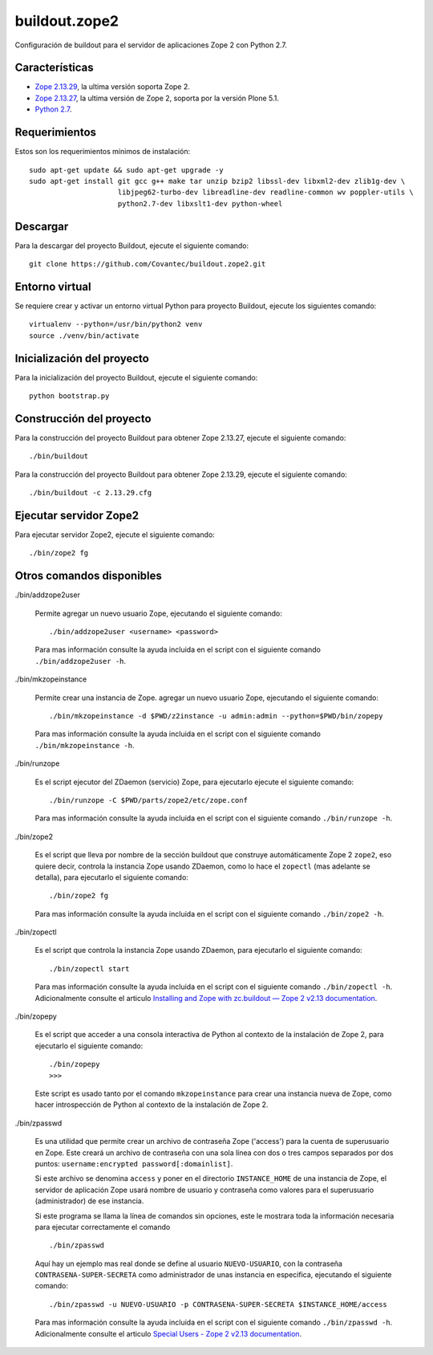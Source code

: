 ==============
buildout.zope2
==============

Configuración de buildout para el servidor de aplicaciones Zope 2 con Python 2.7.

.. image:: https://travis-ci.org/Covantec/buildout.zope2.svg?branch=master
   :target: https://travis-ci.org/Covantec/buildout.zope2


Características
===============

- `Zope 2.13.29 <https://pypi.org/project/Zope2/2.13.29/>`_, la ultima versión soporta Zope 2.

- `Zope 2.13.27 <https://pypi.org/project/Zope2/2.13.27/>`_, la ultima versión de Zope 2, soporta por la versión Plone 5.1.

- `Python 2.7 <https://www.python.org/download/releases/2.7/>`_.


Requerimientos
==============

Estos son los requerimientos mínimos de instalación: ::

  sudo apt-get update && sudo apt-get upgrade -y
  sudo apt-get install git gcc g++ make tar unzip bzip2 libssl-dev libxml2-dev zlib1g-dev \
                       libjpeg62-turbo-dev libreadline-dev readline-common wv poppler-utils \
                       python2.7-dev libxslt1-dev python-wheel

Descargar
=========

Para la descargar del proyecto Buildout, ejecute el siguiente comando: ::

  git clone https://github.com/Covantec/buildout.zope2.git


Entorno virtual
===============

Se requiere crear y activar un entorno virtual Python para proyecto Buildout, ejecute los siguientes comando: ::

  virtualenv --python=/usr/bin/python2 venv
  source ./venv/bin/activate


Inicialización del proyecto
===========================

Para la inicialización del proyecto Buildout, ejecute el siguiente comando: ::

  python bootstrap.py


Construcción del proyecto
=========================

Para la construcción del proyecto Buildout para obtener Zope 2.13.27, ejecute el siguiente comando: ::

  ./bin/buildout

Para la construcción del proyecto Buildout para obtener Zope 2.13.29, ejecute el siguiente comando: ::

  ./bin/buildout -c 2.13.29.cfg


Ejecutar servidor Zope2
=======================

Para ejecutar servidor Zope2, ejecute el siguiente comando: ::

  ./bin/zope2 fg


Otros comandos disponibles
==========================

./bin/addzope2user

  Permite agregar un nuevo usuario Zope, ejecutando el siguiente comando: ::

    ./bin/addzope2user <username> <password>

  Para mas información consulte la ayuda incluida en el script con el siguiente comando ``./bin/addzope2user -h``.

./bin/mkzopeinstance

  Permite crear una instancia de Zope. agregar un nuevo usuario Zope, ejecutando el siguiente comando: ::

    ./bin/mkzopeinstance -d $PWD/z2instance -u admin:admin --python=$PWD/bin/zopepy

  Para mas información consulte la ayuda incluida en el script con el siguiente comando ``./bin/mkzopeinstance -h``.

./bin/runzope

  Es el script ejecutor del ZDaemon (servicio) Zope, para ejecutarlo ejecute el siguiente comando: ::

    ./bin/runzope -C $PWD/parts/zope2/etc/zope.conf

  Para mas información consulte la ayuda incluida en el script con el siguiente comando ``./bin/runzope -h``.

./bin/zope2

  Es el script que lleva por nombre de la sección buildout que construye automáticamente Zope 2 ``zope2``, eso quiere decir, controla la instancia Zope usando ZDaemon, como lo hace el ``zopectl`` (mas adelante se detalla), para ejecutarlo el siguiente comando: ::

    ./bin/zope2 fg

  Para mas información consulte la ayuda incluida en el script con el siguiente comando ``./bin/zope2 -h``.

./bin/zopectl

  Es el script que controla la instancia Zope usando ZDaemon, para ejecutarlo el siguiente comando: ::

    ./bin/zopectl start

  Para mas información consulte la ayuda incluida en el script con el siguiente comando ``./bin/zopectl -h``. Adicionalmente consulte el articulo `Installing and Zope with zc.buildout — Zope 2 v2.13 documentation <https://zope.readthedocs.io/en/2.13/INSTALL-buildout.html>`_.

./bin/zopepy

  Es el script que acceder a una consola interactiva de Python al contexto de la instalación de Zope 2, para ejecutarlo el siguiente comando: ::

    ./bin/zopepy
    >>>

  Este script es usado tanto por el comando ``mkzopeinstance`` para crear una instancia nueva de Zope, como hacer introspección de Python al contexto de la instalación de Zope 2.

./bin/zpasswd

  Es una utilidad que permite crear un archivo de contraseña Zope ('access') para la cuenta de superusuario en Zope. Este creará un archivo de contraseña con una sola línea con dos o tres campos separados por dos puntos: ``username:encrypted password[:domainlist]``.

  Si este archivo se denomina ``access`` y poner en el directorio ``INSTANCE_HOME`` de una instancia de Zope, el servidor de aplicación Zope usará nombre de usuario y contraseña como valores para el superusuario (administrador) de ese instancia.

  Si este programa se llama la línea de comandos sin opciones, este le mostrara toda la información necesaria para ejecutar correctamente el comando ::

    ./bin/zpasswd

  Aquí hay un ejemplo mas real donde se define al usuario ``NUEVO-USUARIO``, con la contraseña ``CONTRASENA-SUPER-SECRETA`` como administrador de unas instancia en especifica, ejecutando el siguiente comando: ::

    ./bin/zpasswd -u NUEVO-USUARIO -p CONTRASENA-SUPER-SECRETA $INSTANCE_HOME/access

  Para mas información consulte la ayuda incluida en el script con el siguiente comando ``./bin/zpasswd -h``. Adicionalmente consulte el articulo `Special Users - Zope 2 v2.13 documentation <https://zope.readthedocs.io/en/2.13/USERS.html>`_.

